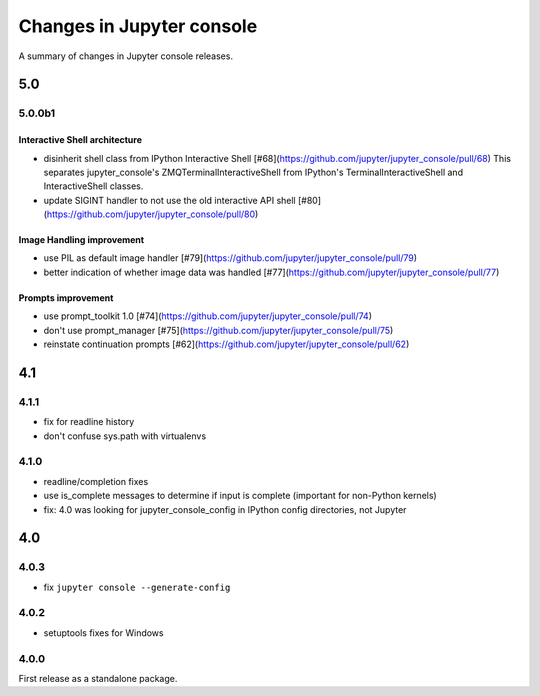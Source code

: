 Changes in Jupyter console
==========================

A summary of changes in Jupyter console releases.

5.0
---

5.0.0b1
~~~~~~~

Interactive Shell architecture
^^^^^^^^^^^^^^^^^^^^^^^^^^^^^^
- disinherit shell class from IPython Interactive Shell [#68](https://github.com/jupyter/jupyter_console/pull/68)
  This separates jupyter_console's ZMQTerminalInteractiveShell from IPython's TerminalInteractiveShell and InteractiveShell classes.
- update SIGINT handler to not use the old interactive API shell [#80](https://github.com/jupyter/jupyter_console/pull/80)

Image Handling improvement
^^^^^^^^^^^^^^^^^^^^^^^^^^
- use PIL as default image handler [#79](https://github.com/jupyter/jupyter_console/pull/79)
- better indication of whether image data was handled [#77](https://github.com/jupyter/jupyter_console/pull/77)

Prompts improvement
^^^^^^^^^^^^^^^^^^^
- use prompt_toolkit 1.0 [#74](https://github.com/jupyter/jupyter_console/pull/74)
- don't use prompt_manager [#75](https://github.com/jupyter/jupyter_console/pull/75)
- reinstate continuation prompts [#62](https://github.com/jupyter/jupyter_console/pull/62)

4.1
---

4.1.1
~~~~~

- fix for readline history
- don't confuse sys.path with virtualenvs

4.1.0
~~~~~

- readline/completion fixes
- use is_complete messages to determine if input is complete (important for non-Python kernels)
- fix: 4.0 was looking for jupyter_console_config in IPython config directories, not Jupyter


4.0
---

4.0.3
~~~~~

-  fix ``jupyter console --generate-config``

4.0.2
~~~~~

-  setuptools fixes for Windows

4.0.0
~~~~~

First release as a standalone package.
